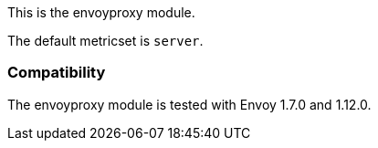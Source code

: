 This is the envoyproxy module.

The default metricset is `server`.

[float]
=== Compatibility

The envoyproxy module is tested with Envoy 1.7.0 and 1.12.0.
